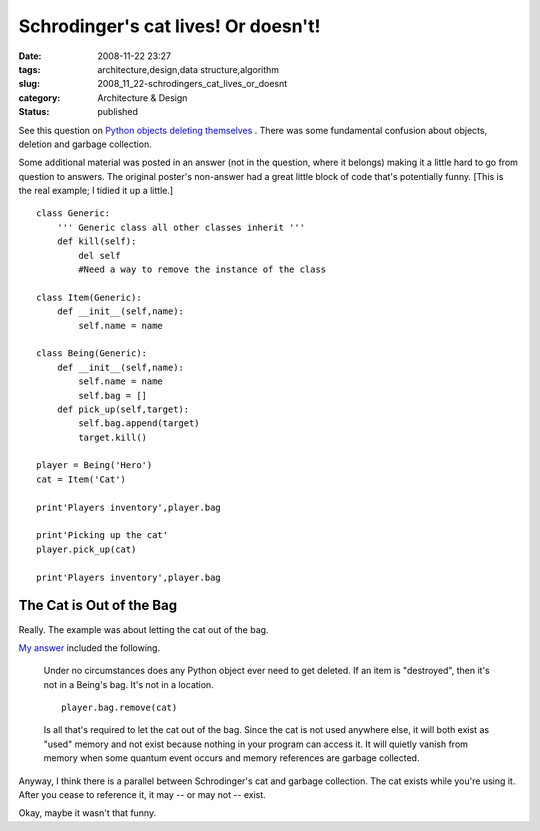 Schrodinger's cat lives! Or doesn't!
====================================

:date: 2008-11-22 23:27
:tags: architecture,design,data structure,algorithm
:slug: 2008_11_22-schrodingers_cat_lives_or_doesnt
:category: Architecture & Design
:status: published







See this question on `Python objects deleting themselves <http://stackoverflow.com/questions/293431/python-object-deleting-itself>`_ .  There was some fundamental confusion about objects, deletion and garbage collection.



Some additional material was posted in an answer (not in the question, where it belongs) making it a little hard to go from question to answers.  The original poster's non-answer had a great little block of code that's potentially funny.  [This is the real example; I tidied it up a little.]

::

    class Generic:
        ''' Generic class all other classes inherit '''
        def kill(self):
            del self
            #Need a way to remove the instance of the class
    
    class Item(Generic):
        def __init__(self,name):
            self.name = name
    
    class Being(Generic):
        def __init__(self,name):
            self.name = name
            self.bag = []
        def pick_up(self,target):
            self.bag.append(target)
            target.kill()
    
    player = Being('Hero')
    cat = Item('Cat')
    
    print'Players inventory',player.bag
    
    print'Picking up the cat'
    player.pick_up(cat)
    
    print'Players inventory',player.bag





The Cat is Out of the Bag
--------------------------



Really.  The example was about letting the cat out of the bag.



`My answer <http://stackoverflow.com/questions/293431/python-object-deleting-itself#293920>`_  included the following.

    

    Under no circumstances does any Python object ever need to get deleted. If an item is "destroyed", then it's not in a Being's bag. It's not in a location.

    ::

        player.bag.remove(cat)

    

    

    Is all that's required to let the cat out of the bag. Since the cat is not used anywhere else, it will both exist as "used" memory and not exist because nothing in your program can access it. It will quietly vanish from memory when some quantum event occurs and memory references are garbage collected.





Anyway, I think there is a parallel between Schrodinger's cat and garbage collection.  The cat exists while you're using it.  After you cease to reference it, it may -- or may not -- exist.



Okay, maybe it wasn't that funny.





